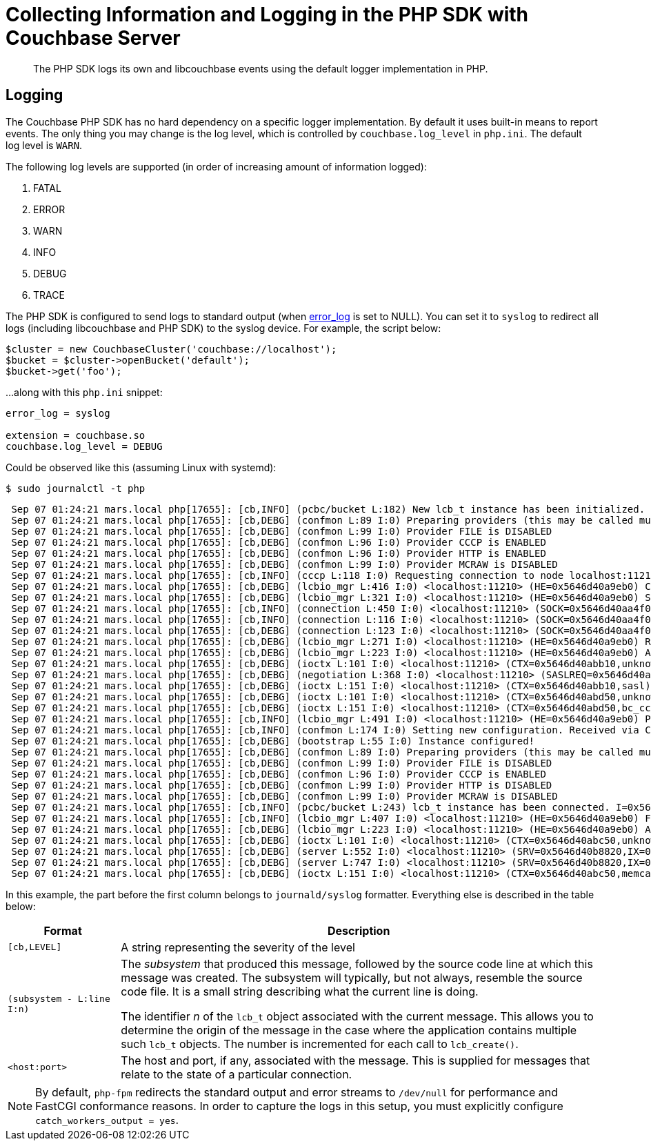 = Collecting Information and Logging in the PHP SDK with Couchbase Server
:navtitle: Collecting Information
:page-topic-type: howto

[abstract]
The PHP SDK logs its own and libcouchbase events using the default logger implementation in PHP.

== Logging

The Couchbase PHP SDK has no hard dependency on a specific logger implementation.
By default it uses built-in means to report events.
The only thing you may change is the log level, which is controlled by `couchbase.log_level` in `php.ini`.
The default log level is `WARN`.

The following log levels are supported (in order of increasing amount of information logged):

. FATAL
. ERROR
. WARN
. INFO
. DEBUG
. TRACE

The PHP SDK is configured to send logs to standard output (when http://php.net/error_log[error_log^] is set to NULL).
You can set it to `syslog` to redirect all logs (including libcouchbase and PHP SDK) to the syslog device.
For example, the script below:

[source,php]
----
$cluster = new CouchbaseCluster('couchbase://localhost');
$bucket = $cluster->openBucket('default');
$bucket->get('foo');
----

...along with this `php.ini` snippet:

[source,ini]
----
error_log = syslog

extension = couchbase.so
couchbase.log_level = DEBUG
----

Could be observed like this (assuming Linux with systemd):

[source,console]
----
$ sudo journalctl -t php
----

[source,console]
----
 Sep 07 01:24:21 mars.local php[17655]: [cb,INFO] (pcbc/bucket L:182) New lcb_t instance has been initialized. I=0x5646d40a3dc0
 Sep 07 01:24:21 mars.local php[17655]: [cb,DEBG] (confmon L:89 I:0) Preparing providers (this may be called multiple times)
 Sep 07 01:24:21 mars.local php[17655]: [cb,DEBG] (confmon L:99 I:0) Provider FILE is DISABLED
 Sep 07 01:24:21 mars.local php[17655]: [cb,DEBG] (confmon L:96 I:0) Provider CCCP is ENABLED
 Sep 07 01:24:21 mars.local php[17655]: [cb,DEBG] (confmon L:96 I:0) Provider HTTP is ENABLED
 Sep 07 01:24:21 mars.local php[17655]: [cb,DEBG] (confmon L:99 I:0) Provider MCRAW is DISABLED
 Sep 07 01:24:21 mars.local php[17655]: [cb,INFO] (cccp L:118 I:0) Requesting connection to node localhost:11210 for CCCP configuration
 Sep 07 01:24:21 mars.local php[17655]: [cb,DEBG] (lcbio_mgr L:416 I:0) <localhost:11210> (HE=0x5646d40a9eb0) Creating new connection because none are available in the pool
 Sep 07 01:24:21 mars.local php[17655]: [cb,DEBG] (lcbio_mgr L:321 I:0) <localhost:11210> (HE=0x5646d40a9eb0) Starting connection on I=0x5646d40aa420
 Sep 07 01:24:21 mars.local php[17655]: [cb,INFO] (connection L:450 I:0) <localhost:11210> (SOCK=0x5646d40aa4f0) Starting. Timeout=2000000us
 Sep 07 01:24:21 mars.local php[17655]: [cb,INFO] (connection L:116 I:0) <localhost:11210> (SOCK=0x5646d40aa4f0) Connected
 Sep 07 01:24:21 mars.local php[17655]: [cb,DEBG] (connection L:123 I:0) <localhost:11210> (SOCK=0x5646d40aa4f0) Successfuly set TCP_NODELAY
 Sep 07 01:24:21 mars.local php[17655]: [cb,DEBG] (lcbio_mgr L:271 I:0) <localhost:11210> (HE=0x5646d40a9eb0) Received result for I=0x5646d40aa420,C=0x5646d40aa4f0; E=0x0
 Sep 07 01:24:21 mars.local php[17655]: [cb,DEBG] (lcbio_mgr L:223 I:0) <localhost:11210> (HE=0x5646d40a9eb0) Assigning R=0x5646d40a9e60 SOCKET=0x5646d40aa4f0
 Sep 07 01:24:21 mars.local php[17655]: [cb,DEBG] (ioctx L:101 I:0) <localhost:11210> (CTX=0x5646d40abb10,unknown) Pairing with SOCK=0x5646d40aa4f0
 Sep 07 01:24:21 mars.local php[17655]: [cb,DEBG] (negotiation L:368 I:0) <localhost:11210> (SASLREQ=0x5646d40aa3e0) Found feature 0x3 (TCP NODELAY)
 Sep 07 01:24:21 mars.local php[17655]: [cb,DEBG] (ioctx L:151 I:0) <localhost:11210> (CTX=0x5646d40abb10,sasl) Destroying. PND=0,ENT=1,SORC=1
 Sep 07 01:24:21 mars.local php[17655]: [cb,DEBG] (ioctx L:101 I:0) <localhost:11210> (CTX=0x5646d40abd50,unknown) Pairing with SOCK=0x5646d40aa4f0
 Sep 07 01:24:21 mars.local php[17655]: [cb,DEBG] (ioctx L:151 I:0) <localhost:11210> (CTX=0x5646d40abd50,bc_cccp) Destroying. PND=0,ENT=1,SORC=1
 Sep 07 01:24:21 mars.local php[17655]: [cb,INFO] (lcbio_mgr L:491 I:0) <localhost:11210> (HE=0x5646d40a9eb0) Placing socket back into the pool. I=0x5646d40aa420,C=0x5646d40aa4f0
 Sep 07 01:24:21 mars.local php[17655]: [cb,INFO] (confmon L:174 I:0) Setting new configuration. Received via CCCP
 Sep 07 01:24:21 mars.local php[17655]: [cb,DEBG] (bootstrap L:55 I:0) Instance configured!
 Sep 07 01:24:21 mars.local php[17655]: [cb,DEBG] (confmon L:89 I:0) Preparing providers (this may be called multiple times)
 Sep 07 01:24:21 mars.local php[17655]: [cb,DEBG] (confmon L:99 I:0) Provider FILE is DISABLED
 Sep 07 01:24:21 mars.local php[17655]: [cb,DEBG] (confmon L:96 I:0) Provider CCCP is ENABLED
 Sep 07 01:24:21 mars.local php[17655]: [cb,DEBG] (confmon L:99 I:0) Provider HTTP is DISABLED
 Sep 07 01:24:21 mars.local php[17655]: [cb,DEBG] (confmon L:99 I:0) Provider MCRAW is DISABLED
 Sep 07 01:24:21 mars.local php[17655]: [cb,INFO] (pcbc/bucket L:243) lcb_t instance has been connected. I=0x5646d40a3dc0
 Sep 07 01:24:21 mars.local php[17655]: [cb,INFO] (lcbio_mgr L:407 I:0) <localhost:11210> (HE=0x5646d40a9eb0) Found ready connection in pool. Reusing socket and not creating new connection
 Sep 07 01:24:21 mars.local php[17655]: [cb,DEBG] (lcbio_mgr L:223 I:0) <localhost:11210> (HE=0x5646d40a9eb0) Assigning R=0x5646d40ab290 SOCKET=0x5646d40aa4f0
 Sep 07 01:24:21 mars.local php[17655]: [cb,DEBG] (ioctx L:101 I:0) <localhost:11210> (CTX=0x5646d40abc50,unknown) Pairing with SOCK=0x5646d40aa4f0
 Sep 07 01:24:21 mars.local php[17655]: [cb,DEBG] (server L:552 I:0) <localhost:11210> (SRV=0x5646d40b8820,IX=0) Setting initial timeout=2499ms
 Sep 07 01:24:21 mars.local php[17655]: [cb,DEBG] (server L:747 I:0) <localhost:11210> (SRV=0x5646d40b8820,IX=0) Finalizing ctx 0x5646d40abc50
 Sep 07 01:24:21 mars.local php[17655]: [cb,DEBG] (ioctx L:151 I:0) <localhost:11210> (CTX=0x5646d40abc50,memcached) Destroying. PND=0,ENT=0,SORC=1
----

In this example, the part before the first column belongs to `journald/syslog` formatter.
Everything else is described in the table below:

[#table_php_logger_output_format,cols="50,213"]
|===
| Format | Description

| `[cb,LEVEL]`
| A string representing the severity of the level

| `(subsystem - L:line I:n)`
| The _subsystem_ that produced this message, followed by the source code line at which this message was created.
The subsystem will typically, but not always, resemble the source code file.
It is a small string describing what the current line is doing.

The identifier _n_ of the `lcb_t` object associated with the current message.
This allows you to determine the origin of the message in the case where the application contains multiple such `lcb_t` objects.
The number is incremented for each call to [.api]`lcb_create()`.

| `<host:port>`
| The host and port, if any, associated with the message.
This is supplied for messages that relate to the state of a particular connection.
|===

NOTE: By default, `php-fpm` redirects the standard output and error streams to `/dev/null` for performance and FastCGI conformance reasons.
In order to capture the logs in this setup, you must explicitly configure `catch_workers_output = yes`.
